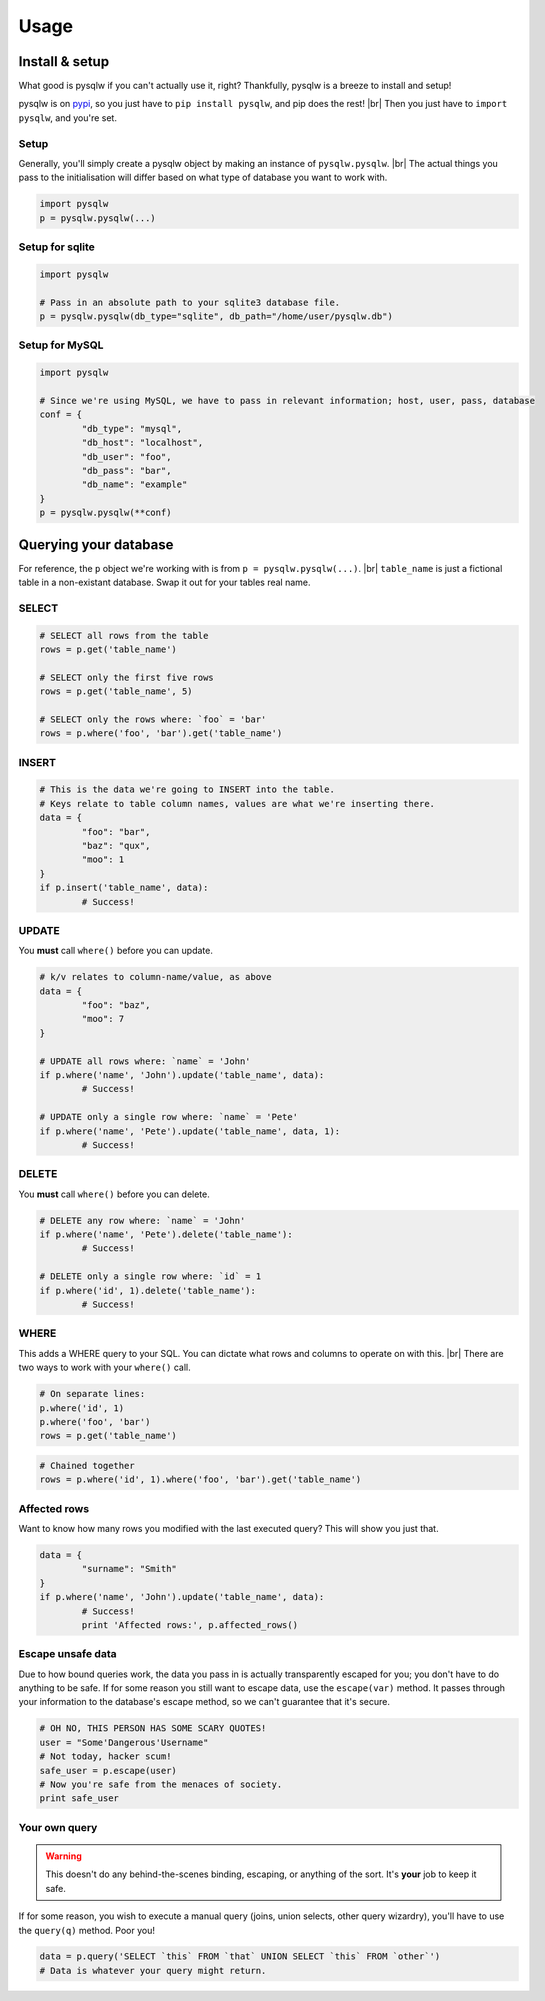 Usage
=====

.. _pypi: https://pypi.python.org/pypi/pysqlw
.. |br| raw:: html
	
	<br />

Install & setup
---------------

What good is pysqlw if you can't actually use it, right? Thankfully, pysqlw is a breeze to install and setup!

pysqlw is on `pypi`_, so you just have to ``pip install pysqlw``, and pip does the rest! |br|
Then you just have to ``import pysqlw``, and you're set.

Setup
^^^^^
Generally, you'll simply create a pysqlw object by making an instance of ``pysqlw.pysqlw``. |br|
The actual things you pass to the initialisation will differ based on what type of database you want to work with.

.. code-block:: python

	import pysqlw
	p = pysqlw.pysqlw(...)

Setup for sqlite
^^^^^^^^^^^^^^^^

.. code-block:: python

	import pysqlw

	# Pass in an absolute path to your sqlite3 database file.
	p = pysqlw.pysqlw(db_type="sqlite", db_path="/home/user/pysqlw.db")

Setup for MySQL
^^^^^^^^^^^^^^^

.. code-block:: python

	import pysqlw

	# Since we're using MySQL, we have to pass in relevant information; host, user, pass, database
	conf = {
		"db_type": "mysql",
		"db_host": "localhost",
		"db_user": "foo",
		"db_pass": "bar",
		"db_name": "example"
	}
	p = pysqlw.pysqlw(**conf)

Querying your database
----------------------
For reference, the ``p`` object we're working with is from ``p = pysqlw.pysqlw(...)``. |br|
``table_name`` is just a fictional table in a non-existant database. Swap it out for your tables real name.

SELECT
^^^^^^

.. code-block:: python

	# SELECT all rows from the table
	rows = p.get('table_name')

	# SELECT only the first five rows
	rows = p.get('table_name', 5)

	# SELECT only the rows where: `foo` = 'bar'
	rows = p.where('foo', 'bar').get('table_name')

INSERT
^^^^^^

.. code-block:: python

	# This is the data we're going to INSERT into the table.
	# Keys relate to table column names, values are what we're inserting there.
	data = {
		"foo": "bar",
		"baz": "qux",
		"moo": 1
	}
	if p.insert('table_name', data):
		# Success!

UPDATE
^^^^^^
You **must** call ``where()`` before you can update.

.. code-block:: python

	# k/v relates to column-name/value, as above
	data = {
		"foo": "baz",
		"moo": 7
	}

	# UPDATE all rows where: `name` = 'John'
	if p.where('name', 'John').update('table_name', data):
		# Success!

	# UPDATE only a single row where: `name` = 'Pete'
	if p.where('name', 'Pete').update('table_name', data, 1):
		# Success!

DELETE
^^^^^^
You **must** call ``where()`` before you can delete.

.. code-block:: python

	# DELETE any row where: `name` = 'John'
	if p.where('name', 'Pete').delete('table_name'):
		# Success!

	# DELETE only a single row where: `id` = 1
	if p.where('id', 1).delete('table_name'):
		# Success!

WHERE
^^^^^
This adds a WHERE query to your SQL. You can dictate what rows and columns to operate on with this. |br|
There are two ways to work with your ``where()`` call.

.. code-block:: python
	
	# On separate lines:
	p.where('id', 1)
	p.where('foo', 'bar')
	rows = p.get('table_name')

.. code-block:: python
	
	# Chained together
	rows = p.where('id', 1).where('foo', 'bar').get('table_name')

Affected rows
^^^^^^^^^^^^^
Want to know how many rows you modified with the last executed query? This will show you just that.

.. code-block:: python
	
	data = {
		"surname": "Smith"
	}
	if p.where('name', 'John').update('table_name', data):
		# Success!
		print 'Affected rows:', p.affected_rows()

Escape unsafe data
^^^^^^^^^^^^^^^^^^
Due to how bound queries work, the data you pass in is actually transparently escaped for you; you don't have to do anything to be safe.
If for some reason you still want to escape data, use the ``escape(var)`` method. It passes through your information to the database's escape method, so we can't guarantee that it's secure.

.. code-block:: python
	
	# OH NO, THIS PERSON HAS SOME SCARY QUOTES!
	user = "Some'Dangerous'Username"
	# Not today, hacker scum!
	safe_user = p.escape(user)
	# Now you're safe from the menaces of society.
	print safe_user

Your own query
^^^^^^^^^^^^^^
.. warning::
	This doesn't do any behind-the-scenes binding, escaping, or anything of the sort. It's **your** job to keep it safe.

If for some reason, you wish to execute a manual query (joins, union selects, other query wizardry), you'll have to use the ``query(q)`` method. Poor you!

.. code-block:: python
	
	data = p.query('SELECT `this` FROM `that` UNION SELECT `this` FROM `other`')
	# Data is whatever your query might return.